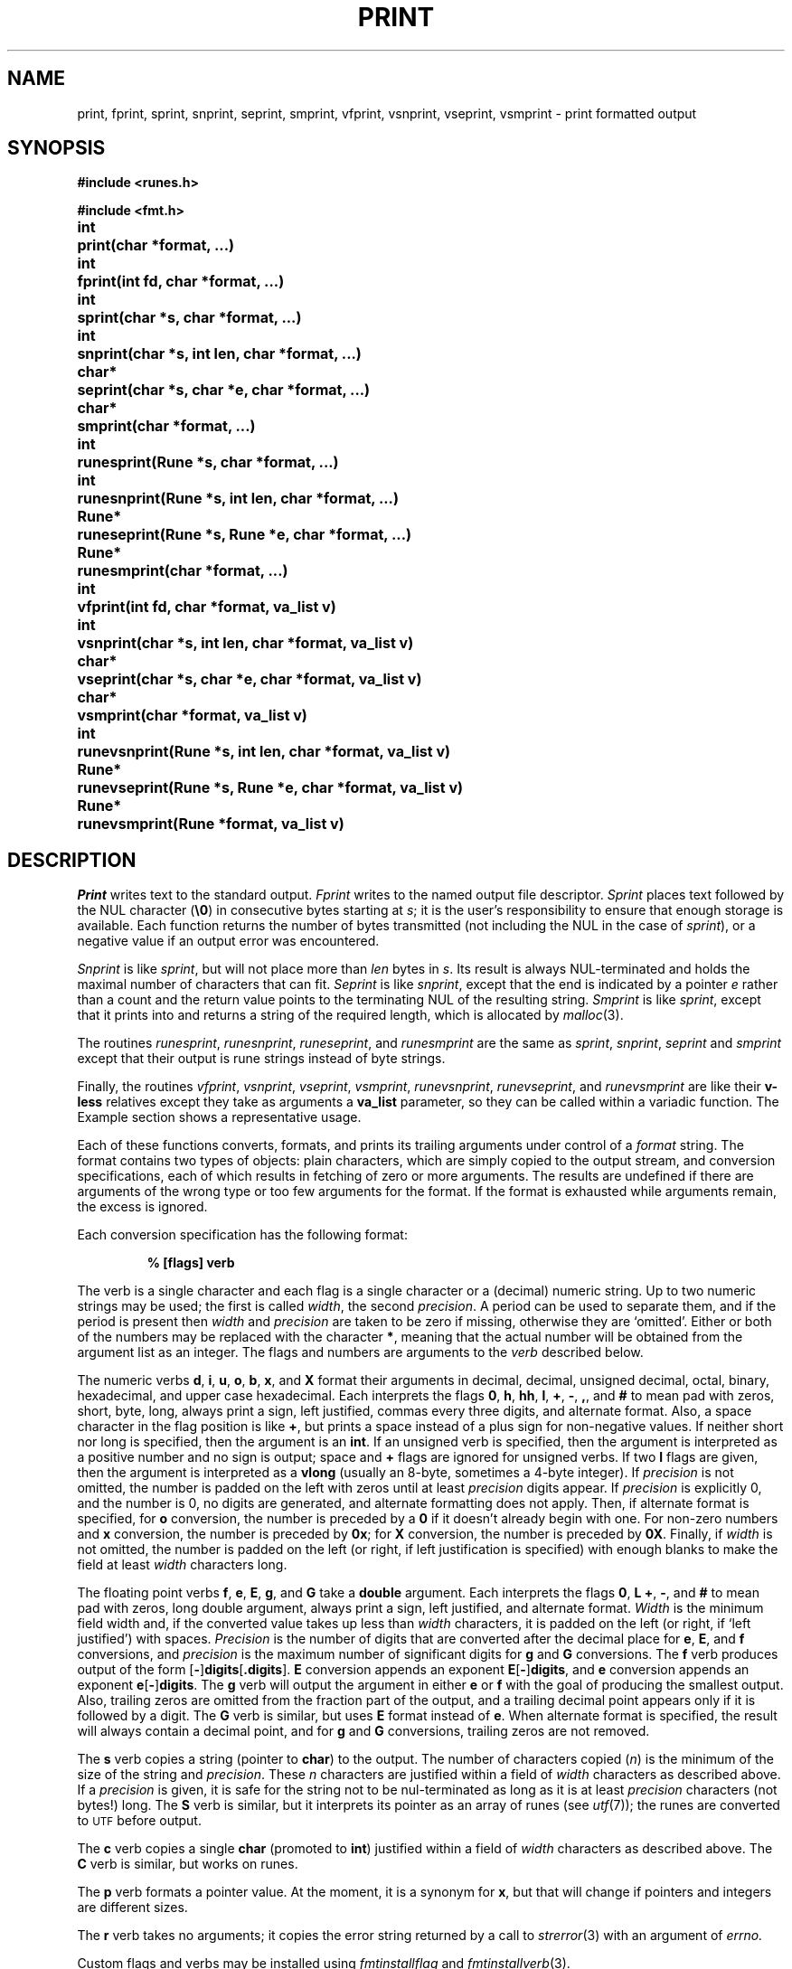 .TH PRINT 3
.de EX
.nf
.ft B
..
.de EE
.fi
.ft R
..
.SH NAME
print, fprint, sprint, snprint, seprint, smprint, vfprint, vsnprint, vseprint, vsmprint \- print formatted output
.SH SYNOPSIS
.B #include <runes.h>
.PP
.B #include <fmt.h>
.PP
.ta \w'\fLchar* 'u
.B
int	print(char *format, ...)
.PP
.B
int	fprint(int fd, char *format, ...)
.PP
.B
int	sprint(char *s, char *format, ...)
.PP
.B
int	snprint(char *s, int len, char *format, ...)
.PP
.B
char*	seprint(char *s, char *e, char *format, ...)
.PP
.B
char*	smprint(char *format, ...)
.PP
.B
int	runesprint(Rune *s, char *format, ...)
.PP
.B
int	runesnprint(Rune *s, int len, char *format, ...)
.PP
.B
Rune*	runeseprint(Rune *s, Rune *e, char *format, ...)
.PP
.B
Rune*	runesmprint(char *format, ...)
.PP
.B
int	vfprint(int fd, char *format, va_list v)
.PP
.B
int	vsnprint(char *s, int len, char *format, va_list v)
.PP
.B
char*	vseprint(char *s, char *e, char *format, va_list v)
.PP
.B
char*	vsmprint(char *format, va_list v)
.PP
.B
int	runevsnprint(Rune *s, int len, char *format, va_list v)
.PP
.B
Rune*	runevseprint(Rune *s, Rune *e, char *format, va_list v)
.PP
.B
Rune*	runevsmprint(Rune *format, va_list v)
.PP
.B
.SH DESCRIPTION
.I Print
writes text to the standard output.
.I Fprint
writes to the named output
file descriptor.
.I Sprint
places text
followed by the NUL character
.RB ( \e0 )
in consecutive bytes starting at
.IR s ;
it is the user's responsibility to ensure that
enough storage is available.
Each function returns the number of bytes
transmitted (not including the NUL
in the case of
.IR sprint ),
or
a negative value if an output error was encountered.
.PP
.I Snprint
is like
.IR sprint ,
but will not place more than
.I len
bytes in
.IR s .
Its result is always NUL-terminated and holds the maximal
number of characters that can fit.
.I Seprint
is like
.IR snprint ,
except that the end is indicated by a pointer
.I e
rather than a count and the return value points to the terminating NUL of the
resulting string.
.I Smprint
is like
.IR sprint ,
except that it prints into and returns a string of the required length, which is
allocated by
.IR malloc (3).
.PP
The routines
.IR runesprint ,
.IR runesnprint ,
.IR runeseprint ,
and
.I runesmprint
are the same as
.IR sprint ,
.IR snprint ,
.IR seprint
and
.I smprint
except that their output is rune strings instead of byte strings.
.PP
Finally, the routines
.IR vfprint ,
.IR vsnprint ,
.IR vseprint ,
.IR vsmprint ,
.IR runevsnprint ,
.IR runevseprint ,
and
.I runevsmprint
are like their
.BR v-less
relatives except they take as arguments a
.B va_list
parameter, so they can be called within a variadic function.
The Example section shows a representative usage.
.PP
Each of these functions
converts, formats, and prints its
trailing arguments
under control of a
.IR format 
string.
The
format
contains two types of objects:
plain characters, which are simply copied to the
output stream,
and conversion specifications,
each of which results in fetching of
zero or more
arguments.
The results are undefined if there are arguments of the
wrong type or too few
arguments for the format.
If the format is exhausted while
arguments remain, the excess
is ignored.
.PP
Each conversion specification has the following format:
.IP
.B "% [flags] verb
.PP
The verb is a single character and each flag is a single character or a
(decimal) numeric string.
Up to two numeric strings may be used;
the first is called
.IR width ,
the second
.IR precision .
A period can be used to separate them, and if the period is
present then
.I width
and
.I precision
are taken to be zero if missing, otherwise they are `omitted'.
Either or both of the numbers may be replaced with the character
.BR * ,
meaning that the actual number will be obtained from the argument list
as an integer.
The flags and numbers are arguments to
the
.I verb
described below.
.PP
The numeric verbs
.BR d ,
.BR i ,
.BR u ,
.BR o ,
.BR b ,
.BR x ,
and
.B X
format their arguments in decimal, decimal,
unsigned decimal, octal, binary, hexadecimal, and upper case hexadecimal.
Each interprets the flags
.BR 0 ,
.BR h ,
.BR hh ,
.BR l ,
.BR + ,
.BR - ,
.BR , ,
and
.B #
to mean pad with zeros,
short, byte, long, always print a sign, left justified, commas every three digits,
and alternate format.
Also, a space character in the flag
position is like
.BR + ,
but prints a space instead of a plus sign for non-negative values.
If neither
short nor long is specified,
then the argument is an
.BR int .
If an unsigned verb is specified,
then the argument is interpreted as a
positive number and no sign is output;
space and
.B +
flags are ignored for unsigned verbs.
If two
.B l
flags are given,
then the argument is interpreted as a
.B vlong
(usually an 8-byte, sometimes a 4-byte integer).
If
.I precision
is not omitted, the number is padded on the left with zeros
until at least
.I precision
digits appear.
If
.I precision
is explicitly 0, and the number is 0,
no digits are generated, and alternate formatting
does not apply.
Then, if alternate format is specified,
for
.B o
conversion, the number is preceded by a
.B 0
if it doesn't already begin with one.
For non-zero numbers and
.B x
conversion, the number is preceded by
.BR 0x ;
for
.B X
conversion, the number is preceded by
.BR 0X .
Finally, if
.I width
is not omitted, the number is padded on the left (or right, if
left justification is specified) with enough blanks to
make the field at least
.I width
characters long.
.PP
The floating point verbs
.BR f ,
.BR e ,
.BR E ,
.BR g ,
and
.B G
take a
.B double
argument.
Each interprets the flags
.BR 0 ,
.BR L
.BR + ,
.BR - ,
and
.B #
to mean pad with zeros,
long double argument,
always print a sign,
left justified,
and
alternate format.
.I Width
is the minimum field width and,
if the converted value takes up less than
.I width
characters, it is padded on the left (or right, if `left justified')
with spaces.
.I Precision
is the number of digits that are converted after the decimal place for
.BR e ,
.BR E ,
and
.B f
conversions,
and
.I precision
is the maximum number of significant digits for
.B g
and
.B G
conversions.
The 
.B f
verb produces output of the form
.RB [ - ] digits [ .digits\fR].
.B E
conversion appends an exponent
.BR E [ - ] digits ,
and
.B e
conversion appends an exponent
.BR e [ - ] digits .
The
.B g
verb will output the argument in either
.B e
or
.B f
with the goal of producing the smallest output.
Also, trailing zeros are omitted from the fraction part of
the output, and a trailing decimal point appears only if it is followed
by a digit.
The
.B G
verb is similar, but uses
.B E
format instead of
.BR e .
When alternate format is specified, the result will always contain a decimal point,
and for
.B g
and
.B G
conversions, trailing zeros are not removed.
.PP
The
.B s
verb copies a string
(pointer to
.BR char )
to the output.
The number of characters copied
.RI ( n )
is the minimum
of the size of the string and
.IR precision .
These
.I n
characters are justified within a field of
.I width
characters as described above.
If a
.I precision
is given, it is safe for the string not to be nul-terminated
as long as it is at least
.I precision
characters (not bytes!) long.
The
.B S
verb is similar, but it interprets its pointer as an array
of runes (see
.IR utf (7));
the runes are converted to
.SM UTF
before output.
.PP
The
.B c
verb copies a single
.B char
(promoted to
.BR int )
justified within a field of
.I width
characters as described above.
The
.B C
verb is similar, but works on runes.
.PP
The
.B p
verb formats a pointer value.
At the moment, it is a synonym for
.BR x ,
but that will change if pointers and integers are different sizes.
.PP
The
.B r
verb takes no arguments; it copies the error string returned by a call to
.IR strerror (3)
with an argument of
.IR errno.
.PP
Custom flags and verbs may be installed using
.I fmtinstallflag
and
.IR fmtinstallverb (3).
.SH EXAMPLE
This function prints an error message with a variable
number of arguments and then quits.
.IP
.EX
.ta 6n +6n +6n
void fatal(char *msg, ...)
{
	char buf[1024], *out;
	va_list arg;

	out = vseprint(buf, buf+sizeof buf, "Fatal error: ");
	va_start(arg, msg);
	out = vseprint(out, buf+sizeof buf, msg, arg);
	va_end(arg);
	write(2, buf, out-buf);
	exit(1);
}
.EE
.SH SEE ALSO
.IR fmtinstallflag (3),
.IR fprintf (3),
.IR utf (7)
.SH DIAGNOSTICS
Routines that write to a file descriptor or call
.IR malloc
set
.IR errstr .
.SH BUGS
The formatting is close to that specified for ANSI
.IR fprintf (3);
the main difference is that
.B b
and
.B r
are not in ANSI and some
.B C9X
verbs are missing.
Also, and distinctly not a bug,
.I print
and friends generate
.SM UTF
rather than
.SM ASCII.
.PP
There is no
.BR runeprint ,
.BR runefprint ,
etc. because runes are byte-order dependent and should not be written directly to a file; use the
UTF output of
.I print
or
.I fprint
instead.
Also,
.I sprint
is deprecated for safety reasons; use
.IR snprint ,
.IR seprint ,
or
.I smprint
instead.
Safety also precludes the existence of
.IR runesprint .

